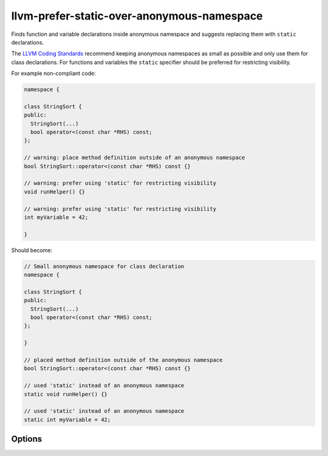 .. title:: clang-tidy - llvm-prefer-static-over-anonymous-namespace

llvm-prefer-static-over-anonymous-namespace
===========================================

Finds function and variable declarations inside anonymous namespace and
suggests replacing them with ``static`` declarations.

The `LLVM Coding Standards <https://llvm.org/docs/CodingStandards.html#restrict-visibility>`_
recommend keeping anonymous namespaces as small as possible and only use them
for class declarations. For functions and variables the ``static`` specifier
should be preferred for restricting visibility.

For example non-compliant code:

.. code-block:: c++

  namespace {

  class StringSort {
  public:
    StringSort(...)
    bool operator<(const char *RHS) const;
  };

  // warning: place method definition outside of an anonymous namespace
  bool StringSort::operator<(const char *RHS) const {}

  // warning: prefer using 'static' for restricting visibility
  void runHelper() {}

  // warning: prefer using 'static' for restricting visibility
  int myVariable = 42;

  }

Should become:

.. code-block:: c++
  
  // Small anonymous namespace for class declaration
  namespace {

  class StringSort {
  public:
    StringSort(...)
    bool operator<(const char *RHS) const;
  };

  }
  
  // placed method definition outside of the anonymous namespace
  bool StringSort::operator<(const char *RHS) const {}

  // used 'static' instead of an anonymous namespace
  static void runHelper() {}

  // used 'static' instead of an anonymous namespace
  static int myVariable = 42;


Options
-------

.. option:: AllowVariableDeclarations (added in 21.1.0)

  When `true`, allow variable declarations to be in anonymous namespace.
  Default value is `true`.

.. option:: AllowMemberFunctionsInClass (added in 21.1.0)

  When `true`, only methods defined in anonymous namespace outside of the
  corresponding class will be warned. Default value is `true`.